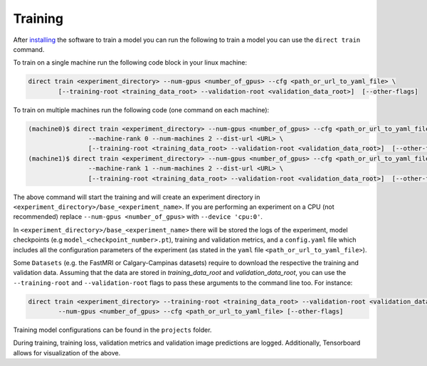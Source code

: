 .. highlight:: shell

========
Training
========

After `installing <../installation.rst>`_ the software to train a model you can run the following to train a model you can use the ``direct train`` command.

To train on a single machine run the following code block in your linux machine:

.. code-block:: bash

    direct train <experiment_directory> --num-gpus <number_of_gpus> --cfg <path_or_url_to_yaml_file> \
            [--training-root <training_data_root> --validation-root <validation_data_root>]  [--other-flags]

To train on multiple machines run the following code (one command on each machine):

.. code-block:: bash

    (machine0)$ direct train <experiment_directory> --num-gpus <number_of_gpus> --cfg <path_or_url_to_yaml_file> \
                    --machine-rank 0 --num-machines 2 --dist-url <URL> \
                    [--training-root <training_data_root> --validation-root <validation_data_root>]  [--other-flags]
    (machine1)$ direct train <experiment_directory> --num-gpus <number_of_gpus> --cfg <path_or_url_to_yaml_file> \
                    --machine-rank 1 --num-machines 2 --dist-url <URL> \
                    [--training-root <training_data_root> --validation-root <validation_data_root>]  [--other-flags]

The above command will start the training and will create an experiment directory in ``<experiment_directory>/base_<experiment_name>``.
If you are performing an experiment on a CPU (not recommended) replace ``--num-gpus <number_of_gpus>`` with ``--device 'cpu:0'``.

In ``<experiment_directory>/base_<experiment_name>`` there will be stored the logs of the experiment, model checkpoints
(e.g ``model_<checkpoint_number>.pt``), training and validation metrics, and a ``config.yaml`` file which includes all
the configuration parameters of the experiment (as stated in the ``yaml`` file ``<path_or_url_to_yaml_file>``).

Some ``Datasets`` (e.g. the FastMRI or Calgary-Campinas datasets) require to download the respective the training and validation data.
Assuming that the data are stored in `training_data_root` and `validation_data_root`, you can use the ``--training-root`` and
``--validation-root`` flags to pass these arguments to the command line too. For instance:

.. code-block:: bash

    direct train <experiment_directory> --training-root <training_data_root> --validation-root <validation_data_root> \
            --num-gpus <number_of_gpus> --cfg <path_or_url_to_yaml_file> [--other-flags]

Training model configurations can be found in the ``projects`` folder.

During training, training loss, validation metrics and validation image predictions are logged. Additionally, Tensorboard allows for visualization of the above.
